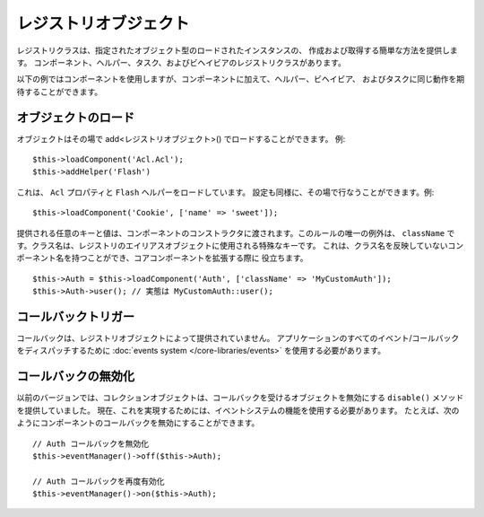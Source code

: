 レジストリオブジェクト
######################

レジストリクラスは、指定されたオブジェクト型のロードされたインスタンスの、
作成および取得する簡単な方法を提供します。
コンポーネント、ヘルパー、タスク、およびビヘイビアのレジストリクラスがあります。

以下の例ではコンポーネントを使用しますが、コンポーネントに加えて、ヘルパー、ビヘイビア、
およびタスクに同じ動作を期待することができます。

オブジェクトのロード
====================

オブジェクトはその場で add<レジストリオブジェクト>() でロードすることができます。
例::

    $this->loadComponent('Acl.Acl');
    $this->addHelper('Flash')

これは、 ``Acl`` プロパティと ``Flash`` ヘルパーをロードしています。
設定も同様に、その場で行なうことができます。例::

    $this->loadComponent('Cookie', ['name' => 'sweet']);

提供される任意のキーと値は、コンポーネントのコンストラクタに渡されます。このルールの唯一の例外は、
``className`` です。クラス名は、レジストリのエイリアスオブジェクトに使用される特殊なキーです。
これは、クラス名を反映していないコンポーネント名を持つことができ、コアコンポーネントを拡張する際に
役立ちます。 ::

    $this->Auth = $this->loadComponent('Auth', ['className' => 'MyCustomAuth']);
    $this->Auth->user(); // 実態は MyCustomAuth::user();

コールバックトリガー
====================

コールバックは、レジストリオブジェクトによって提供されていません。
アプリケーションのすべてのイベント/コールバックをディスパッチするために
:doc:`events system </core-libraries/events>` を使用する必要があります。

コールバックの無効化
====================

以前のバージョンでは、コレクションオブジェクトは、コールバックを受けるオブジェクトを無効にする
``disable()`` メソッドを提供していました。
現在、これを実現するためには、イベントシステムの機能を使用する必要があります。
たとえば、次のようにコンポーネントのコールバックを無効にすることができます。 ::

    // Auth コールバックを無効化
    $this->eventManager()->off($this->Auth);

    // Auth コールバックを再度有効化
    $this->eventManager()->on($this->Auth);


.. meta::
    :title lang=ja: Object Registry
    :keywords lang=ja: array name,loading components,several different kinds,unified api,loading objects,component names,special key,core components,callbacks,prg,callback,alias,fatal error,collections,memory,priority,priorities
